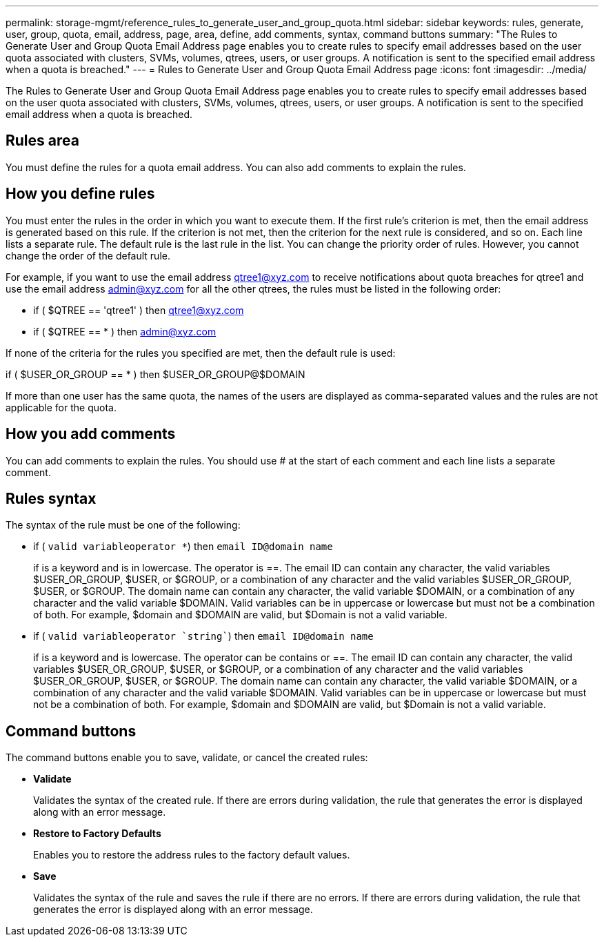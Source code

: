 ---
permalink: storage-mgmt/reference_rules_to_generate_user_and_group_quota.html
sidebar: sidebar
keywords: rules, generate, user, group, quota, email, address, page, area, define, add comments, syntax, command buttons
summary: "The Rules to Generate User and Group Quota Email Address page enables you to create rules to specify email addresses based on the user quota associated with clusters, SVMs, volumes, qtrees, users, or user groups. A notification is sent to the specified email address when a quota is breached."
---
= Rules to Generate User and Group Quota Email Address page
:icons: font
:imagesdir: ../media/

[.lead]
The Rules to Generate User and Group Quota Email Address page enables you to create rules to specify email addresses based on the user quota associated with clusters, SVMs, volumes, qtrees, users, or user groups. A notification is sent to the specified email address when a quota is breached.

== Rules area

You must define the rules for a quota email address. You can also add comments to explain the rules.

== How you define rules

You must enter the rules in the order in which you want to execute them. If the first rule's criterion is met, then the email address is generated based on this rule. If the criterion is not met, then the criterion for the next rule is considered, and so on. Each line lists a separate rule. The default rule is the last rule in the list. You can change the priority order of rules. However, you cannot change the order of the default rule.

For example, if you want to use the email address qtree1@xyz.com to receive notifications about quota breaches for qtree1 and use the email address admin@xyz.com for all the other qtrees, the rules must be listed in the following order:

* if ( $QTREE == 'qtree1' ) then qtree1@xyz.com
* if ( $QTREE == * ) then admin@xyz.com

If none of the criteria for the rules you specified are met, then the default rule is used:

if ( $USER_OR_GROUP == * ) then $USER_OR_GROUP@$DOMAIN

If more than one user has the same quota, the names of the users are displayed as comma-separated values and the rules are not applicable for the quota.

== How you add comments

You can add comments to explain the rules. You should use # at the start of each comment and each line lists a separate comment.

== Rules syntax

The syntax of the rule must be one of the following:

* if ( `valid variableoperator *`) then `email ID@domain name`
+
if is a keyword and is in lowercase. The operator is ==. The email ID can contain any character, the valid variables $USER_OR_GROUP, $USER, or $GROUP, or a combination of any character and the valid variables $USER_OR_GROUP, $USER, or $GROUP. The domain name can contain any character, the valid variable $DOMAIN, or a combination of any character and the valid variable $DOMAIN. Valid variables can be in uppercase or lowercase but must not be a combination of both. For example, $domain and $DOMAIN are valid, but $Domain is not a valid variable.

* if ( `valid variableoperator `string``) then `email ID@domain name`
+
if is a keyword and is lowercase. The operator can be contains or ==. The email ID can contain any character, the valid variables $USER_OR_GROUP, $USER, or $GROUP, or a combination of any character and the valid variables $USER_OR_GROUP, $USER, or $GROUP. The domain name can contain any character, the valid variable $DOMAIN, or a combination of any character and the valid variable $DOMAIN. Valid variables can be in uppercase or lowercase but must not be a combination of both. For example, $domain and $DOMAIN are valid, but $Domain is not a valid variable.

== Command buttons

The command buttons enable you to save, validate, or cancel the created rules:

* *Validate*
+
Validates the syntax of the created rule. If there are errors during validation, the rule that generates the error is displayed along with an error message.

* *Restore to Factory Defaults*
+
Enables you to restore the address rules to the factory default values.

* *Save*
+
Validates the syntax of the rule and saves the rule if there are no errors. If there are errors during validation, the rule that generates the error is displayed along with an error message.
